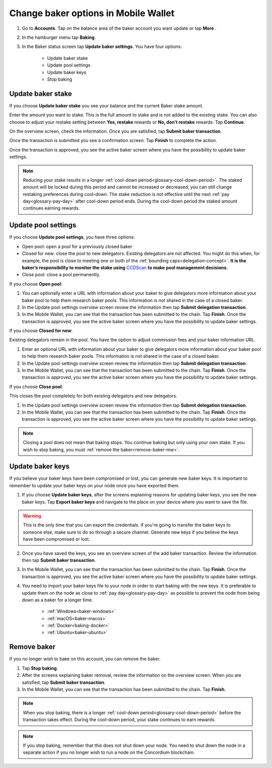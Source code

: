 .. _update-baker-mw:

=====================================
Change baker options in Mobile Wallet
=====================================

#. Go to **Accounts**. Tap on the balance area of the baker account you want update or tap **More** |moredetails|.

#. In the hamburger menu |hamburger| tap **Baking**.

#. In the Baker status screen tap **Update baker settings**. You have four options:

	- Update baker stake
	- Update pool settings
	- Update baker keys
	- Stop baking

Update baker stake
==================

If you choose **Update baker stake** you see your balance and the current Baker stake amount. 

Enter the amount you want to stake. This is the full amount to stake and is not added to the existing stake. You can also choose to adjust your restake setting between **Yes, restake** rewards or **No, don’t restake** rewards. Tap **Continue**.

On the overview screen, check the information. Once you are satisfied, tap **Submit baker transaction**.

Once the transaction is submitted you see a confirmation screen. Tap **Finish** to complete the action.

Once the transaction is approved, you see the active baker screen where you have the possibility to update baker settings.

.. Note::

   Reducing your stake results in a longer :ref:`cool-down period<glossary-cool-down-period>`. The staked amount will be locked during this period and cannot be increased or decreased; you can still change restaking preferences during cool-down. The stake reduction is not effective until the next :ref:`pay day<glossary-pay-day>` after cool-down period ends. During the cool-down period the staked amount continues earning rewards.

Update pool settings
====================

If you choose **Update pool settings**, you have three options:

- Open pool: open a pool for a previously closed baker
- Closed for new: close the pool to new delegators. Existing delegators are not affected. You might do this when, for example, the pool is close to meeting one or both of the :ref:`bounding caps<delegation-concept>`. **It is the baker’s responsibility to monitor the stake using** `CCDScan <https://ccdscan.io>`_ **to make pool management decisions.**
- Close pool: close a pool permanently.

If you choose **Open pool**:

#. You can optionally enter a URL with information about your baker to give delegators more information about your baker pool to help them research baker pools. This information is not shared in the case of a closed baker.

#. In the Update pool settings overview screen review the information then tap **Submit delegation transaction**.

#. In the Mobile Wallet, you can see that the transaction has been submitted to the chain. Tap **Finish**. Once the transaction is approved, you see the active baker screen where you have the possibility to update baker settings.

If you choose **Closed for new**:

Existing delegators remain in the pool. You have the option to adjust commission fees and your baker information URL.

#. Enter an optional URL with information about your baker to give delegators more information about your baker pool to help them research baker pools. This information is not shared in the case of a closed baker.

#. In the Update pool settings overview screen review the information then tap **Submit delegation transaction**.

#. In the Mobile Wallet, you can see that the transaction has been submitted to the chain. Tap **Finish**. Once the transaction is approved, you see the active baker screen where you have the possibility to update baker settings.

If you choose **Close pool**:

This closes the pool completely for both existing delegators and new delegators.

#. In the Update pool settings overview screen review the information then tap **Submit delegation transaction**.

#. In the Mobile Wallet, you can see that the transaction has been submitted to the chain. Tap **Finish**. Once the transaction is approved, you see the active baker screen where you have the possibility to update baker settings.

.. Note::

   Closing a pool does not mean that baking stops. You continue baking but only using your own stake. If you wish to stop baking, you must :ref:`remove the baker<remove-baker-mw>`.


Update baker keys
=================

If you believe your baker keys have been compromised or lost, you can generate new baker keys. It is important to remember to update your baker keys on your node once you have exported them.

#. If you choose **Update baker keys**, after the screens explaining reasons for updating baker keys, you see the new baker keys. Tap **Export baker keys** and navigate to the place on your device where you want to save the file.

.. Warning::

    This is the only time that you can export the credentials. If you're going to transfer the baker keys to someone else, make sure to do so through a secure channel. Generate new keys if you believe the keys have been compromised or lost.

2. Once you have saved the keys, you see an overview screen of the add baker transaction. Review the information then tap **Submit baker transaction**.

3. In the Mobile Wallet, you can see that the transaction has been submitted to the chain. Tap **Finish**. Once the transaction is approved, you see the active baker screen where you have the possibility to update baker settings.

4. You need to import your baker keys file to your node in order to start baking with the new keys. It is preferable to update them on the node as close to :ref:`pay day<glossary-pay-day>` as possible to prevent the node from being down as a baker for a longer time.

    - :ref:`Windows<baker-windows>`
    - :ref:`macOS<baker-macos>`
    - :ref:`Docker<baking-docker>`
    - :ref:`Ubuntu<baker-ubuntu>`

.. _remove-baker-mw:

Remove baker
============

If you no longer wish to bake on this account, you can remove the baker.

#. Tap **Stop baking**.

#. After the screens explaining baker removal, review the information on the overview screen. When you are satisfied, tap **Submit baker transaction**.

#. In the Mobile Wallet, you can see that the transaction has been submitted to the chain. Tap **Finish**.

.. Note::

    When you stop baking, there is a longer :ref:`cool-down period<glossary-cool-down-period>` before the transaction takes effect. During the cool-down period, your stake continues to earn rewards. 

.. Note::

   If you stop baking, remember that this does not shut down your node. You need to shut down the node in a separate action if you no longer wish to run a node on the Concordium blockchain.

.. |hamburger| image:: ../images/hamburger.png
             :alt: Three horizontal lines

.. |moredetails| image:: ../images/more-arrow.png
             :alt: Button with More and double-headed arrow
